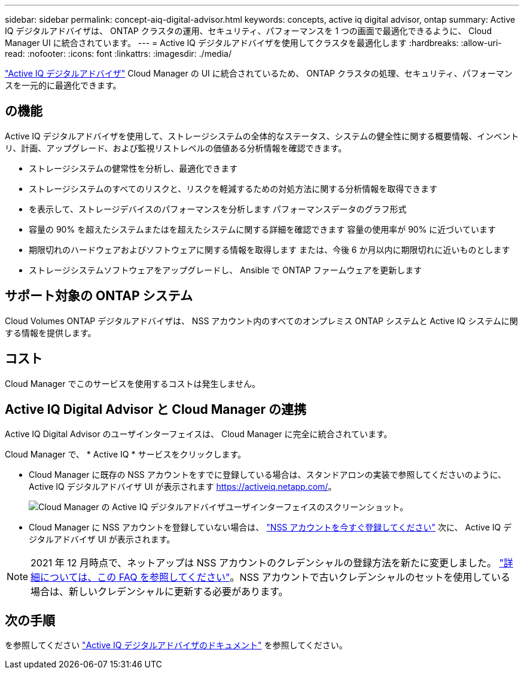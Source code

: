 ---
sidebar: sidebar 
permalink: concept-aiq-digital-advisor.html 
keywords: concepts, active iq digital advisor, ontap 
summary: Active IQ デジタルアドバイザは、 ONTAP クラスタの運用、セキュリティ、パフォーマンスを 1 つの画面で最適化できるように、 Cloud Manager UI に統合されています。 
---
= Active IQ デジタルアドバイザを使用してクラスタを最適化します
:hardbreaks:
:allow-uri-read: 
:nofooter: 
:icons: font
:linkattrs: 
:imagesdir: ./media/


[role="lead"]
https://www.netapp.com/services/support/active-iq/["Active IQ デジタルアドバイザ"^] Cloud Manager の UI に統合されているため、 ONTAP クラスタの処理、セキュリティ、パフォーマンスを一元的に最適化できます。



== の機能

Active IQ デジタルアドバイザを使用して、ストレージシステムの全体的なステータス、システムの健全性に関する概要情報、インベントリ、計画、アップグレード、および監視リストレベルの価値ある分析情報を確認できます。

* ストレージシステムの健常性を分析し、最適化できます
* ストレージシステムのすべてのリスクと、リスクを軽減するための対処方法に関する分析情報を取得できます
* を表示して、ストレージデバイスのパフォーマンスを分析します パフォーマンスデータのグラフ形式
* 容量の 90% を超えたシステムまたはを超えたシステムに関する詳細を確認できます 容量の使用率が 90% に近づいています
* 期限切れのハードウェアおよびソフトウェアに関する情報を取得します または、今後 6 か月以内に期限切れに近いものとします
* ストレージシステムソフトウェアをアップグレードし、 Ansible で ONTAP ファームウェアを更新します




== サポート対象の ONTAP システム

Cloud Volumes ONTAP デジタルアドバイザは、 NSS アカウント内のすべてのオンプレミス ONTAP システムと Active IQ システムに関する情報を提供します。



== コスト

Cloud Manager でこのサービスを使用するコストは発生しません。



== Active IQ Digital Advisor と Cloud Manager の連携

Active IQ Digital Advisor のユーザインターフェイスは、 Cloud Manager に完全に統合されています。

Cloud Manager で、 * Active IQ * サービスをクリックします。

* Cloud Manager に既存の NSS アカウントをすでに登録している場合は、スタンドアロンの実装で参照してくださいのように、 Active IQ デジタルアドバイザ UI が表示されます https://activeiq.netapp.com/[]。
+
image:screenshot_aiq_digital_advisor.png["Cloud Manager の Active IQ デジタルアドバイザユーザインターフェイスのスクリーンショット。"]

* Cloud Manager に NSS アカウントを登録していない場合は、 https://docs.netapp.com/us-en/cloud-manager-setup-admin/task-adding-nss-accounts.html["NSS アカウントを今すぐ登録してください"^] 次に、 Active IQ デジタルアドバイザ UI が表示されます。



NOTE: 2021 年 12 月時点で、ネットアップは NSS アカウントのクレデンシャルの登録方法を新たに変更しました。 https://kb.netapp.com/Advice_and_Troubleshooting/Miscellaneous/FAQs_for_NetApp_adoption_of_MS_Azure_AD_B2C_for_login["詳細については、この FAQ を参照してください"^]。NSS アカウントで古いクレデンシャルのセットを使用している場合は、新しいクレデンシャルに更新する必要があります。



== 次の手順

を参照してください https://docs.netapp.com/us-en/active-iq/index.html["Active IQ デジタルアドバイザのドキュメント"^] を参照してください。
